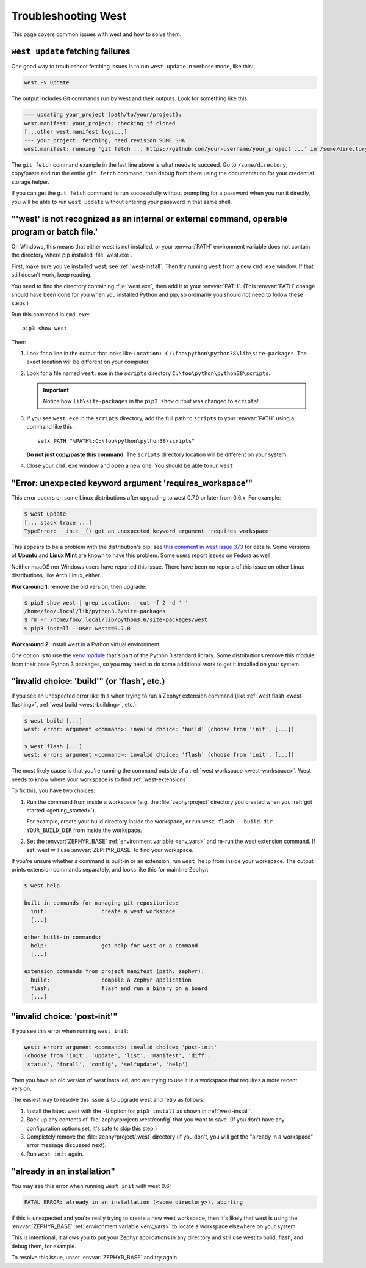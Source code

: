 .. _west-troubleshooting:

Troubleshooting West
####################

This page covers common issues with west and how to solve them.

``west update`` fetching failures
*********************************

One good way to troubleshoot fetching issues is to run ``west update`` in
verbose mode, like this:

.. code-block:: shell

   west -v update

The output includes Git commands run by west and their outputs. Look for
something like this:

.. code-block:: none

   === updating your_project (path/to/your/project):
   west.manifest: your_project: checking if cloned
   [...other west.manifest logs...]
   --- your_project: fetching, need revision SOME_SHA
   west.manifest: running 'git fetch ... https://github.com/your-username/your_project ...' in /some/directory

The ``git fetch`` command example in the last line above is what needs to
succeed. Go to ``/some/directory``, copy/paste and run the entire ``git fetch``
command, then debug from there using the documentation for your credential
storage helper.

If you can get the ``git fetch`` command to run successfully without prompting
for a password when you run it directly, you will be able to run ``west
update`` without entering your password in that same shell.

"'west' is not recognized as an internal or external command, operable program or batch file.'
**********************************************************************************************

On Windows, this means that either west is not installed, or your :envvar:`PATH`
environment variable does not contain the directory where pip installed
:file:`west.exe`.

First, make sure you've installed west; see :ref:`west-install`. Then try
running ``west`` from a new ``cmd.exe`` window. If that still doesn't work,
keep reading.

You need to find the directory containing :file:`west.exe`, then add it to your
:envvar:`PATH`. (This :envvar:`PATH` change should have been done for you when
you installed Python and pip, so ordinarily you should not need to follow these
steps.)

Run this command in ``cmd.exe``::

  pip3 show west

Then:

#. Look for a line in the output that looks like ``Location:
   C:\foo\python\python38\lib\site-packages``. The exact location
   will be different on your computer.
#. Look for a file named ``west.exe`` in the ``scripts`` directory
   ``C:\foo\python\python38\scripts``.

   .. important::

      Notice how ``lib\site-packages`` in the ``pip3 show`` output was changed
      to ``scripts``!
#. If you see ``west.exe`` in the ``scripts`` directory, add the full path to
   ``scripts`` to your :envvar:`PATH` using a command like this::

     setx PATH "%PATH%;C:\foo\python\python38\scripts"

   **Do not just copy/paste this command**. The ``scripts`` directory location
   will be different on your system.
#. Close your ``cmd.exe`` window and open a new one. You should be able to run
   ``west``.

"Error: unexpected keyword argument 'requires_workspace'"
*********************************************************

This error occurs on some Linux distributions after upgrading to west 0.7.0 or
later from 0.6.x. For example:

.. code-block:: none

   $ west update
   [... stack trace ...]
   TypeError: __init__() got an unexpected keyword argument 'requires_workspace'

This appears to be a problem with the distribution's pip; see `this comment in
west issue 373`_ for details. Some versions of **Ubuntu** and **Linux Mint** are known to
have this problem. Some users report issues on Fedora as well.

Neither macOS nor Windows users have reported this issue. There have been no
reports of this issue on other Linux distributions, like Arch Linux, either.

.. _this comment in west issue 373:
   https://github.com/zephyrproject-rtos/west/issues/373#issuecomment-583489272

**Workaround 1**: remove the old version, then upgrade:

.. code-block:: none

   $ pip3 show west | grep Location: | cut -f 2 -d ' '
   /home/foo/.local/lib/python3.6/site-packages
   $ rm -r /home/foo/.local/lib/python3.6/site-packages/west
   $ pip3 install --user west==0.7.0

**Workaround 2**: install west in a Python virtual environment

One option is to use the `venv module`_ that's part of the Python 3 standard
library. Some distributions remove this module from their base Python 3
packages, so you may need to do some additional work to get it installed on
your system.

.. _venv module:
   https://docs.python.org/3/library/venv.html

"invalid choice: 'build'" (or 'flash', etc.)
********************************************

If you see an unexpected error like this when trying to run a Zephyr extension
command (like :ref:`west flash <west-flashing>`, :ref:`west build
<west-building>`, etc.):

.. code-block:: none

   $ west build [...]
   west: error: argument <command>: invalid choice: 'build' (choose from 'init', [...])

   $ west flash [...]
   west: error: argument <command>: invalid choice: 'flash' (choose from 'init', [...])

The most likely cause is that you're running the command outside of a
:ref:`west workspace <west-workspace>`. West needs to know where your workspace
is to find :ref:`west-extensions`.

To fix this, you have two choices:

#. Run the command from inside a workspace (e.g. the :file:`zephyrproject`
   directory you created when you :ref:`got started <getting_started>`).

   For example, create your build directory inside the workspace, or run ``west
   flash --build-dir YOUR_BUILD_DIR`` from inside the workspace.

#. Set the :envvar:`ZEPHYR_BASE` :ref:`environment variable <env_vars>` and re-run
   the west extension command. If set, west will use :envvar:`ZEPHYR_BASE` to
   find your workspace.

If you're unsure whether a command is built-in or an extension, run ``west
help`` from inside your workspace. The output prints extension commands
separately, and looks like this for mainline Zephyr:

.. code-block:: none

   $ west help

   built-in commands for managing git repositories:
     init:                 create a west workspace
     [...]

   other built-in commands:
     help:                 get help for west or a command
     [...]

   extension commands from project manifest (path: zephyr):
     build:                compile a Zephyr application
     flash:                flash and run a binary on a board
     [...]

"invalid choice: 'post-init'"
*****************************

If you see this error when running ``west init``:

.. code-block:: none

   west: error: argument <command>: invalid choice: 'post-init'
   (choose from 'init', 'update', 'list', 'manifest', 'diff',
   'status', 'forall', 'config', 'selfupdate', 'help')

Then you have an old version of west installed, and are trying to use it in a
workspace that requires a more recent version.

The easiest way to resolve this issue is to upgrade west and retry as follows:

#. Install the latest west with the ``-U`` option for ``pip3 install`` as shown
   in :ref:`west-install`.

#. Back up any contents of :file:`zephyrproject/.west/config` that you want to
   save. (If you don't have any configuration options set, it's safe to skip
   this step.)

#. Completely remove the :file:`zephyrproject/.west` directory (if you don't,
   you will get the "already in a workspace" error message discussed next).

#. Run ``west init`` again.

"already in an installation"
****************************

You may see this error when running ``west init`` with west 0.6:

.. code-block:: none

   FATAL ERROR: already in an installation (<some directory>), aborting

If this is unexpected and you're really trying to create a new west workspace,
then it's likely that west is using the :envvar:`ZEPHYR_BASE` :ref:`environment
variable <env_vars>` to locate a workspace elsewhere on your system.

This is intentional; it allows you to put your Zephyr applications in
any directory and still use west to build, flash, and debug them, for example.

To resolve this issue, unset :envvar:`ZEPHYR_BASE` and try again.
